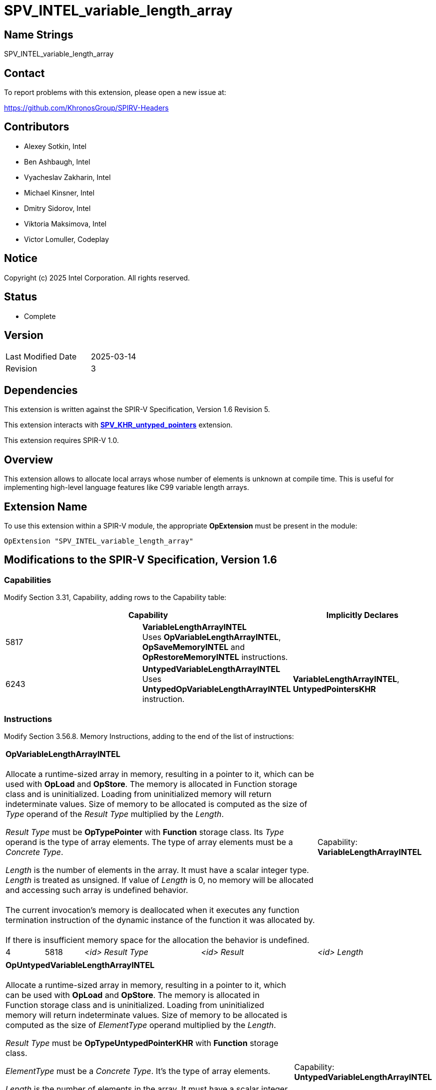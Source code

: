 SPV_INTEL_variable_length_array
===============================

:capability_token                 : pass:normal[5817]
:capability_untyped_token         : pass:normal[6243]
:OpVariableLengthArrayINTEL_token : pass:normal[5818]
:OpSaveMemoryINTEL_token          : pass:normal[5819]
:OpRestoreMemoryINTEL_token       : pass:normal[5820]
:OpUntypedVariableLengthArrayINTEL_token : pass:normal[6244]

:untyped_ptr_khr_url: https://github.com/KhronosGroup/SPIRV-Registry/blob/main/extensions/KHR/SPV_KHR_untyped_pointers.asciidoc

== Name Strings

SPV_INTEL_variable_length_array

== Contact

To report problems with this extension, please open a new issue at:

https://github.com/KhronosGroup/SPIRV-Headers

== Contributors

- Alexey Sotkin, Intel +
- Ben Ashbaugh, Intel +
- Vyacheslav Zakharin, Intel +
- Michael Kinsner, Intel +
- Dmitry Sidorov, Intel +
- Viktoria Maksimova, Intel +
- Victor Lomuller, Codeplay +

== Notice

Copyright (c) 2025 Intel Corporation.  All rights reserved.

== Status

* Complete

== Version

[width="40%",cols="25,25"]
|========================================
| Last Modified Date | 2025-03-14
| Revision           | 3
|========================================

== Dependencies

This extension is written against the SPIR-V Specification,
Version 1.6 Revision 5.

This extension interacts with {untyped_ptr_khr_url}[*SPV_KHR_untyped_pointers*] extension.

This extension requires SPIR-V 1.0.

== Overview

This extension allows to allocate local arrays whose number of elements is
unknown at compile time. This is useful for implementing high-level language
features like C99 variable length arrays.

== Extension Name

To use this extension within a SPIR-V module, the appropriate *OpExtension* must
be present in the module:

----
OpExtension "SPV_INTEL_variable_length_array"
----

== Modifications to the SPIR-V Specification, Version 1.6

=== Capabilities

Modify Section 3.31, Capability, adding rows to the Capability table:

--
[options="header"]
|====
2+^| Capability ^| Implicitly Declares 
| {capability_token} | *VariableLengthArrayINTEL* +
Uses *OpVariableLengthArrayINTEL*, *OpSaveMemoryINTEL* and *OpRestoreMemoryINTEL* instructions. +
|
| {capability_untyped_token} | *UntypedVariableLengthArrayINTEL* +
Uses *UntypedOpVariableLengthArrayINTEL* instruction. +
| *VariableLengthArrayINTEL*, *UntypedPointersKHR*
|====
--

=== Instructions

Modify Section 3.56.8. Memory Instructions, adding to the end of the list of
instructions:

[cols="1,1,3*3",width="100%"]
|=====
4+|[[OpVariableLengthArrayINTEL]]*OpVariableLengthArrayINTEL* +
 +
Allocate a runtime-sized array in memory, resulting in a pointer to it, which
can be used with *OpLoad* and *OpStore*. The memory is allocated in Function
storage class and is uninitialized. Loading from uninitialized memory will
return indeterminate values. Size of memory to be allocated is computed as the
size of 'Type' operand of the 'Result Type' multiplied by the 'Length'. +

'Result Type' must be *OpTypePointer* with *Function* storage class.
Its 'Type' operand is the type of array elements. The type of array elements
must be a _Concrete Type_. +

'Length' is the number of elements in the array. It must have a scalar integer
type. 'Length' is treated as unsigned. If value of 'Length' is 0, no memory will be
allocated and accessing such array is undefined behavior. +
 +
The current invocation’s memory is deallocated when it executes any function
termination instruction of the dynamic instance of the function it was
allocated by. +
 +
If there is insufficient memory space for the allocation the behavior
is undefined. +

1+|Capability: +
*VariableLengthArrayINTEL*
| 4 | {OpVariableLengthArrayINTEL_token}
| '<id>' 'Result Type'
| '<id>' 'Result'
| '<id>' 'Length'
|=====

[cols="1,1,4*3",width="100%"]
|=====
5+|[[OpUntypedVariableLengthArrayINTEL]]*OpUntypedVariableLengthArrayINTEL* +
 +
Allocate a runtime-sized array in memory, resulting in a pointer to it, which
can be used with *OpLoad* and *OpStore*. The memory is allocated in Function
storage class and is uninitialized. Loading from uninitialized memory will
return indeterminate values. Size of memory to be allocated is computed as the
size of 'ElementType' operand multiplied by the 'Length'. +

'Result Type' must be *OpTypeUntypedPointerKHR* with *Function* storage class. +

'ElementType' must be a _Concrete Type_. It's the type of array elements. +

'Length' is the number of elements in the array. It must have a scalar integer
type. 'Length' is treated as unsigned. If value of 'Length' is 0, no memory will be
allocated and accessing such array is undefined behavior. +
 +
The current invocation’s memory is deallocated when it executes any function
termination instruction of the dynamic instance of the function it was
allocated by. +
 +
If there is insufficient memory space for the allocation the behavior
is undefined. +

1+|Capability: +
*UntypedVariableLengthArrayINTEL*
| 5 | {OpUntypedVariableLengthArrayINTEL_token}
| '<id>' 'Result Type'
| '<id>' 'Result'
| '<id>' 'Element Type'
| '<id>' 'Length'
|=====

[cols="1,1,2*3",width="100%"]
|=====
3+|[[OpSaveMemoryINTEL]]*OpSaveMemoryINTEL* +
 +
Save the current state of the *Function* storage class memory. Returns a
pointer that should be passed to *OpRestoreMemoryINTEL*. When *OpRestoreMemoryINTEL*
is called it restores the saved state of the *Function* storage class memory by
deallocating memory allocated by every *OpVariableLengthArrayINTEL* or *OpUntypedVariableLengthArrayINTEL*
instructions executed after this *OpSaveMemoryINTEL*. +

'Result Type' must be a _pointer type_ with *Function* storage class. +
1+|Capability: +
*VariableLengthArrayINTEL*
| 3 | {OpSaveMemoryINTEL_token}
| '<id>' 'Result Type'
| '<id>' 'Result'
|=====

[cols="1a,1,1*3",width="100%"]
|=====
2+|[[OpRestoreMemoryINTEL]]*OpRestoreMemoryINTEL* +
 +
Restore the *Function* storage class memory to the state it was in when the
*OpSaveMemoryINTEL* was executed. +

'Ptr' is a pointer value returned by *OpSaveMemoryINTEL*.
It must be a _pointer type_ with *Function* storage class. +
 +
The behavior is undefined if 2 or more dynamic instances of this instruction use the result of the same dynamic instance as 'Ptr' operand. +
 +
If in the control flow graph there are multiple *OpRestoreMemoryINTEL* instructions postdominating multiple
*OpSaveMemoryINTEL* instructions, then *OpRestoreMemoryINTEL* instructions should be executed in the reversed order
of *OpSaveMemoryINTEL* instructions, otherwise the behavior is undefined. E.g. the following example is UB:

[source]
....
%state1 = OpSaveMemoryINTEL
%vla1 = OpVariableLengthArrayINTEL
%state2 = OpSaveMemoryINTEL
%vla2 = OpVariableLengthArrayINTEL
/* ... */
OpRestoreMemoryINTEL %state1
OpRestoreMemoryINTEL %state2 <--- causes double deallocation
....


1+|Capability: +
*VariableLengthArrayINTEL*
| 2 | {OpRestoreMemoryINTEL_token} | '<id>' 'Ptr'
|=====

== Validation Rules

 - In control flow graph every *OpVariableLengthArrayINTEL* and *OpUntypedVariableLengthArrayINTEL*
must be dominated by at least one *OpSaveMemoryINTEL*.

== Issues

. Can *OpVariableLengthArrayINTEL* be used without *OpSaveMemoryINTEL* and *OpRestoreMemoryINTEL*?
+
--
*RESOLVED*: It will result in undefined behavior.
--

. Should we mention that the memory should be automatically deallocated when
the control flow reaches the end of the (Function?) scope?
+
--
*RESOLVED*: reuse *OpVariable* definition.
--

. Should we restrict usage of the instructions declared in this extension to
uniform(convergent) control flow only?
+
--
*RESOLVED*: no, as each invocation owns its own *Function* memory.
--

. Should zero-length VLA allocation return nullptr?
+
--
*RESOLVED*: No. Yet accessing such allocation is undefined behavior.
--

. Should we clarify order of *OpRestoreMemoryINTEL* instructions when they are
postdominating several *OpSaveMemoryINTEL* instructions?
+
--
*RESOLVED*: If the order of deallocations is not reversed to the order of *OpSaveMemoryINTEL* instructions, then the behavior is undefined.
--

== Revision History

[cols="5,15,15,70"]
[options="header"]
|========================================
|Rev|Date|Author|Changes
|1|2020-08-31|Alexey Sotkin|*Initial revision*
|2|2025-01-28|Dmitry Sidorov|*Add untyped capability*
|3|2025-03-14|Dmitry Sidorov|*Add notes about UB in case of multiple deallocations*
|========================================
